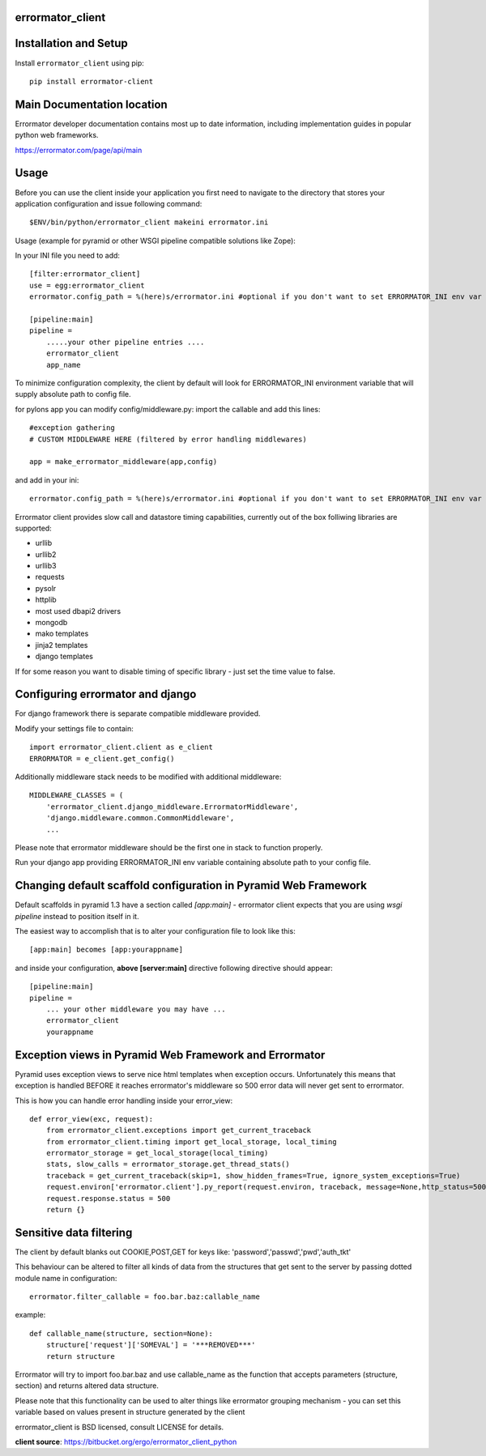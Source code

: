 errormator_client
=================

.. image:: https://errormator.com/static/images/logos/python_small.png
   :alt: Python Logo
  
.. image:: https://errormator.com/static/images/logos/pyramid_small.png
   :alt: Pyramid Logo
  
.. image:: https://errormator.com/static/images/logos/flask_small.png
   :alt: Flask Logo
     
.. image:: https://errormator.com/static/images/logos/django_small.png
   :alt: Django Logo

Installation and Setup
======================

Install ``errormator_client`` using pip::

    pip install errormator-client

Main Documentation location
===========================

Errormator developer documentation contains most up to date information, 
including implementation guides in popular python web frameworks. 

https://errormator.com/page/api/main
    
Usage
=====

Before you can use the client inside your application you first need to 
navigate to the directory that stores your application configuration and issue
following command::

    $ENV/bin/python/errormator_client makeini errormator.ini

Usage (example for pyramid or other WSGI pipeline compatible solutions like Zope):

In your INI file you need to add::

    [filter:errormator_client]
    use = egg:errormator_client
    errormator.config_path = %(here)s/errormator.ini #optional if you don't want to set ERRORMATOR_INI env var

    [pipeline:main]
    pipeline =
        .....your other pipeline entries ....
        errormator_client
        app_name

To minimize configuration complexity, the client by default will look for 
ERRORMATOR_INI environment variable that will supply absolute path 
to config file.

for pylons app you can modify config/middleware.py:
import the callable and add this lines::

    #exception gathering
    # CUSTOM MIDDLEWARE HERE (filtered by error handling middlewares)
      
    app = make_errormator_middleware(app,config)

and add in your ini::

    errormator.config_path = %(here)s/errormator.ini #optional if you don't want to set ERRORMATOR_INI env var

       
Errormator client provides slow call and datastore timing capabilities, 
currently out of the box folliwing libraries are supported:

* urllib
* urllib2
* urllib3
* requests
* pysolr
* httplib
* most used dbapi2 drivers
* mongodb
* mako templates
* jinja2 templates
* django templates

If for some reason you want to disable timing of specific library - just set the 
time value to false.

Configuring errormator and django
=================================

For django framework there is separate compatible middleware provided.

Modify your settings file to contain::

    import errormator_client.client as e_client
    ERRORMATOR = e_client.get_config()

Additionally middleware stack needs to be modified with additional middleware::

    MIDDLEWARE_CLASSES = (
        'errormator_client.django_middleware.ErrormatorMiddleware',
        'django.middleware.common.CommonMiddleware',
        ...


Please note that errormator middleware should be the first one in stack to 
function properly.

Run your django app providing ERRORMATOR_INI env variable containing absolute 
path to your config file.

Changing default scaffold configuration in Pyramid Web Framework
================================================================

Default scaffolds in pyramid 1.3 have a section called *[app:main]* - 
errormator client expects that you are using *wsgi pipeline* instead to 
position itself in it.

The easiest way to accomplish that is to alter your configuration file to look 
like this::

    [app:main] becomes [app:yourappname] 

and inside your configuration, **above [server:main]** directive following 
directive should appear::

    [pipeline:main]
    pipeline =
        ... your other middleware you may have ...
        errormator_client
        yourappname
 


Exception views in Pyramid Web Framework and Errormator
=======================================================

Pyramid uses exception views to serve nice html templates when exception occurs.
Unfortunately this means that exception is handled BEFORE it reaches errormator's
middleware so 500 error data will never get sent to errormator.

This is how you can handle error handling inside your error_view::

    def error_view(exc, request):
        from errormator_client.exceptions import get_current_traceback
        from errormator_client.timing import get_local_storage, local_timing
        errormator_storage = get_local_storage(local_timing)
        stats, slow_calls = errormator_storage.get_thread_stats()
        traceback = get_current_traceback(skip=1, show_hidden_frames=True, ignore_system_exceptions=True)
        request.environ['errormator.client'].py_report(request.environ, traceback, message=None,http_status=500, request_stats=stats)
        request.response.status = 500
        return {}

Sensitive data filtering
========================
The client by default blanks out COOKIE,POST,GET for keys like:
'password','passwd','pwd','auth_tkt'

This behaviour can be altered to filter all kinds of data from the structures
that get sent to the server by passing dotted module name in configuration::

    errormator.filter_callable = foo.bar.baz:callable_name

example::

    def callable_name(structure, section=None):
        structure['request']['SOMEVAL'] = '***REMOVED***'
        return structure

Errormator will try to import foo.bar.baz and use callable_name as the function
that accepts parameters (structure, section) and returns altered data structure.

Please note that this functionality can be used to alter things like errormator 
grouping  mechanism - you can set this variable based on values present in structure 
generated by the client 

errormator_client is BSD licensed, consult LICENSE for details. 

**client source**: https://bitbucket.org/ergo/errormator_client_python